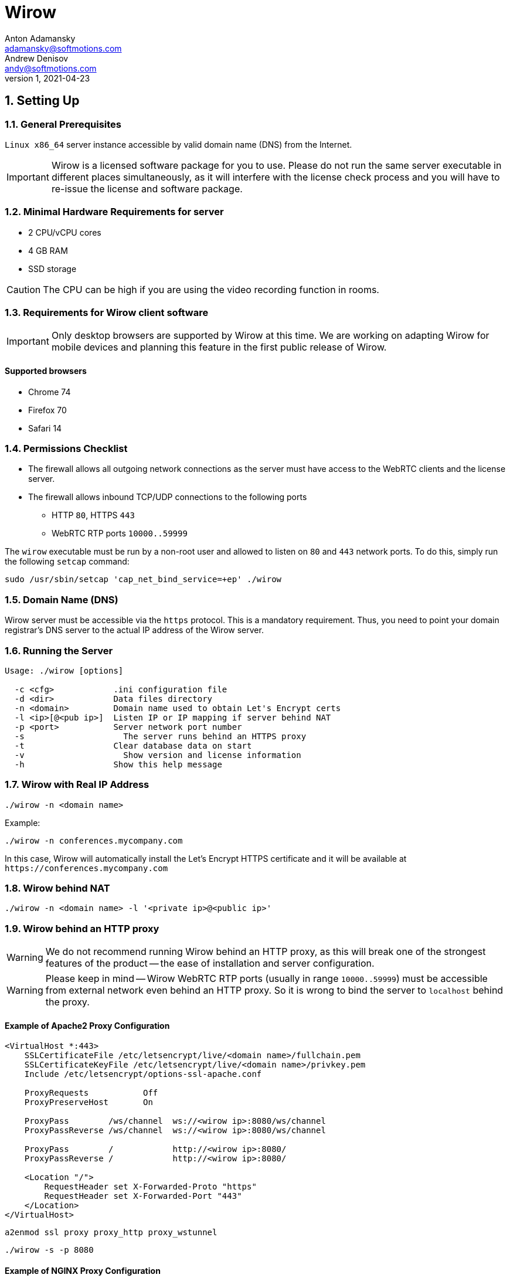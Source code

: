 :attributes:
:revdate: 2021-04-23
:revnumber: 1
:authors: Anton Adamansky; Andrew Denisov
:email: adamansky@softmotions.com
:email_2: andy@softmotions.com
:doctype: article
:toc!:
:sectnums:
:sectnumlevels: 2
:source-highlighter: rouge
:pdf-style: themes/my-theme.yml
:icons: font

= Wirow

== Setting Up

=== General Prerequisites

`Linux x86_64` server instance accessible by valid domain name (DNS) from the Internet.

[IMPORTANT]
====
Wirow is a licensed software package for you to use.
Please do not run the same server executable in different places simultaneously, as it will interfere
with the license check process and you will have to re-issue the license and software package.
====

=== Minimal Hardware Requirements for server

* 2 CPU/vCPU cores
* 4 GB RAM
* SSD storage

CAUTION: The CPU can be high if you are using the video recording function in rooms.

=== Requirements for Wirow client software

[IMPORTANT]
====
Only desktop browsers are supported by Wirow at this time. We are working on adapting Wirow
for mobile devices and planning this feature in the first public release of Wirow.
====

==== Supported browsers

* Chrome 74
* Firefox 70
* Safari 14

=== Permissions Checklist

* The firewall allows all outgoing network connections as the server must have access
to the WebRTC clients and the license server.
* The firewall allows inbound TCP/UDP connections to the following ports
** HTTP `80`, HTTPS `443`
** WebRTC RTP ports `10000..59999`

The `wirow` executable must be run by a non-root user and allowed to listen on `80` and `443` network ports.
To do this, simply run the following `setcap` command:

[source,sh]
----
sudo /usr/sbin/setcap 'cap_net_bind_service=+ep' ./wirow
----

=== Domain Name (DNS)

Wirow server must be accessible via the `https` protocol. This is a mandatory requirement.
Thus, you need to point your domain registrar's DNS server to the actual IP address of the Wirow server.

=== Running the Server

[source]
----
Usage: ./wirow [options]

  -c <cfg>            .ini configuration file
  -d <dir>            Data files directory
  -n <domain>         Domain name used to obtain Let's Encrypt certs
  -l <ip>[@<pub ip>]  Listen IP or IP mapping if server behind NAT
  -p <port>           Server network port number
  -s	                The server runs behind an HTTPS proxy
  -t                  Clear database data on start
  -v	                Show version and license information
  -h                  Show this help message
----

=== Wirow with Real IP Address

[source,sh]
----
./wirow -n <domain name>
----

Example:
[source,sh]
----
./wirow -n conferences.mycompany.com
----

In this case, Wirow will automatically install the Let’s Encrypt HTTPS
certificate and it will be available at `+https://conferences.mycompany.com+`

=== Wirow behind NAT

[source,sh]
----
./wirow -n <domain name> -l '<private ip>@<public ip>'
----

=== Wirow behind an HTTP proxy

[WARNING]
====
We do not recommend running Wirow behind an HTTP proxy, as this will break
one of the strongest features of the product -- the ease of installation and server configuration.
====

[WARNING]
====
Please keep in mind -- Wirow WebRTC RTP ports (usually in range `10000..59999`)
must be accessible from external network even behind an HTTP proxy.
So it is wrong to bind the server to `localhost` behind the proxy.
====

==== Example of Apache2 Proxy Configuration

[source,apache]
----
<VirtualHost *:443>
    SSLCertificateFile /etc/letsencrypt/live/<domain name>/fullchain.pem
    SSLCertificateKeyFile /etc/letsencrypt/live/<domain name>/privkey.pem
    Include /etc/letsencrypt/options-ssl-apache.conf

    ProxyRequests           Off
    ProxyPreserveHost       On

    ProxyPass        /ws/channel  ws://<wirow ip>:8080/ws/channel
    ProxyPassReverse /ws/channel  ws://<wirow ip>:8080/ws/channel

    ProxyPass        /            http://<wirow ip>:8080/
    ProxyPassReverse /            http://<wirow ip>:8080/

    <Location "/">
        RequestHeader set X-Forwarded-Proto "https"
        RequestHeader set X-Forwarded-Port "443"
    </Location>
</VirtualHost>
----

[source,sh]
----
a2enmod ssl proxy proxy_http proxy_wstunnel
----

[source,sh]
----
./wirow -s -p 8080
----

<<<

==== Example of NGINX Proxy Configuration

[source,nginx]
----
server {
  server_name     <domain name>;
  listen 443 ssl;
  ssl_certificate /etc/letsencrypt/live/<domain name>/fullchain.pem;
  ssl_certificate_key /etc/letsencrypt/live/<domain name>/privkey.pem;
  include /etc/letsencrypt/options-ssl-nginx.conf;
  ssl_dhparam /etc/letsencrypt/ssl-dhparams.pem;

  location /ws/channel {
    proxy_pass http://<wirow ip>:8080/ws/channel;
    proxy_http_version 1.1;
    proxy_set_header Upgrade $http_upgrade;
    proxy_set_header Connection "upgrade";
  }
  location / {
    proxy_pass      http://<wirow ip>:8080/;
    proxy_redirect  default;
  }
}
server {
  server_name     <domain name>;
  listen  80;
  if ($host = <domain name>) {
    return 301 https://$host$request_uri;
  }
  return 404;
}
----

[source,sh]
----
./wirow -s -p 8080
----

== Wirow .ini Configuration

Additional Wirow server parameters can be specified in the `.ini` configuration file, as shown in the example below.


[source,sh]
----
./wirow ... -c ./wirow.ini ...
----

=== Example of wirow.ini Config

The configuration file can be specified by `-c` option

[source,sh]
----
./wirow -c <config.ini>
----

[source,ini]
----
;; Wirow example configuration.
;;
;; Any part of configuration may contain placeholders replaced by
;; runtime values:
;;
;;  {home}              Path to user home directory.
;;  {cwd}               Current working directory of wirow process.
;;  {config_file_dir}   Path to directory where configuration file resides.
;;  {programm}          Path to wirow executable.
;;

[main]

;; IP address to listen.
;;  auto - server will autodetect IP address to listen.
;; Overridden by `-l <ip>[@<pub ip>]` command line option
host = auto

;; HTTP/HTTPS listen port.
;; If cert_file / cert_key_file / domain_name specified this
;; port will be used for HTTPS traffic.
;; Overridden by `-p <port>` command line option
;;
;; Example:
port = 8888

;; DNS domain name used for server in order to obtain Let's Encrypt TLS certificate.
;; Overridden by `-n <domain>` command line option
;;
;; Example:
domain_name = foo.example.com

;; HTTP port used to redirect user to HTTPS protocol.
;; Also HTTP used to pass ACME challenge during process of generating Let's Encrypt TLS certificates.
https_redirect_port = 80

;; Data directory where database files resides
data = {cwd}

;; Path to x509 PEM certificate and key file for TLS layer
;;
;; Example:
cert_file = {config_file_dir}/cert.pem
cert_key_file = {config_file_dir}/key.pem

;; Stun / turn servers
[servers]

;; Stun and turn servers
;;
;; Example:
turn_servers = user:password@host
stun_servers = stun.l.google.com:19305 stun1.l.google.com:19305 stun2.l.google.com:19305

;; RTC / WebRTC options
[rtc]

;; WebRTC RTP ports range
ports = 10000..59999

;; Mapping <private ip> to <public ip> used for server behind NAT
;;
;; `auto` - Means webrtc server endpoint will listen on autodetected
;;
;; Example:
;;  listen_announced_ips = 0.0.0.0@192.168.1.37
listen_announced_ips = auto
----